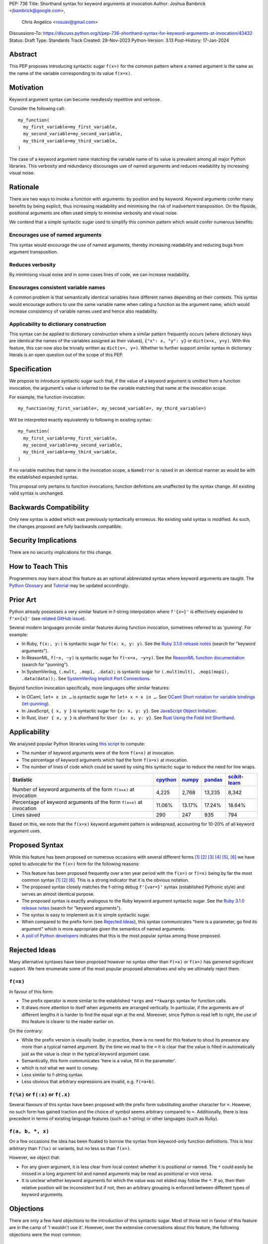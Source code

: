 PEP: 736
Title: Shorthand syntax for keyword arguments at invocation
Author: Joshua Bambrick <jbambrick@google.com>,
        Chris Angelico <rosuav@gmail.com>
Discussions-To: https://discuss.python.org/t/pep-736-shorthand-syntax-for-keyword-arguments-at-invocation/43432
Status: Draft
Type: Standards Track
Created: 28-Nov-2023
Python-Version: 3.13
Post-History: 17-Jan-2024

Abstract
========

This PEP proposes introducing syntactic sugar ``f(x=)`` for the common pattern
where a named argument is the same as the name of the variable corresponding to
its value ``f(x=x)``.

Motivation
==========

Keyword argument syntax can become needlessly repetitive and verbose.

Consider the following call:
::

    my_function(
      my_first_variable=my_first_variable,
      my_second_variable=my_second_variable,
      my_third_variable=my_third_variable,
    )

The case of a keyword argument name matching the variable name of its value is
prevalent among all major Python libraries. This verbosity and redundancy
discourages use of named arguments and reduces readability by increasing visual
noise.

Rationale
=========

There are two ways to invoke a function with arguments: by position and by
keyword. Keyword arguments confer many benefits by being explicit, thus
increasing readability and minimising the risk of inadvertent transposition. On
the flipside, positional arguments are often used simply to minimise verbosity
and visual noise.

We contend that a simple syntactic sugar used to simplify this common pattern
which would confer numerous benefits:

Encourages use of named arguments
---------------------------------

This syntax would encourage the use of named arguments, thereby increasing
readability and reducing bugs from argument transposition.

Reduces verbosity
-----------------

By minimising visual noise and in some cases lines of code, we can increase
readability.

Encourages consistent variable names
------------------------------------

A common problem is that semantically identical variables have different names
depending on their contexts. This syntax would encourage authors to use the same
variable name when calling a function as the argument name, which would increase
consistency of variable names used and hence also readability.

Applicability to dictionary construction
----------------------------------------

This syntax can be applied to dictionary construction where a similar pattern
frequently occurs (where dictionary keys are identical the names of the
variables assigned as their values), ``{"x": x, "y": y}`` or ``dict(x=x, y=y)``.
With this feature, this can now also be trivially written as ``dict(x=, y=)``.
Whether to further support similar syntax in dictionary literals is an open
question out of the scope of this PEP.

Specification
=============

We propose to introduce syntactic sugar such that, if the value of a keyword
argument is omitted from a function invocation, the argument's value is inferred
to be the variable matching that name at the invocation scope.

For example, the function invocation:
::

    my_function(my_first_variable=, my_second_variable=, my_third_variable=)

Will be interpreted exactly equivalently to following in existing syntax:
::

    my_function(
      my_first_variable=my_first_variable,
      my_second_variable=my_second_variable,
      my_third_variable=my_third_variable,
    )

If no variable matches that name in the invocation scope, a ``NameError`` is
raised in an identical manner as would be with the established expanded syntax.

This proposal only pertains to function invocations; function defintions are
unaffected by the syntax change. All existing valid syntax is unchanged.

Backwards Compatibility
=======================

Only new syntax is added which was previously syntactically erroreous. No
existing valid syntax is modified. As such, the changes proposed are fully
backwards compatible.

Security Implications
=====================

There are no security implications for this change.

How to Teach This
=================

Programmers may learn about this feature as an optional abbreviated syntax where
keyword arguments are taught. The
`Python Glossary <https://docs.python.org/3/glossary.html#term-argument>`__ and
`Tutorial <https://docs.python.org/3/tutorial/controlflow.html#keyword-arguments>`__
may be updated accordingly.

Prior Art
=========

Python already possesses a very similar feature in f-string interpolation where
``f'{x=}'`` is effectively expanded to ``f'x={x}'`` (see
`related GitHub issue <https://github.com/python/cpython/issues/80998>`__).

Several modern languages provide similar features during function invocation,
sometimes referred to as 'punning'. For example:

* In Ruby,  ``f(x:, y:)`` is syntactic sugar for ``f(x: x, y: y)``. See the `Ruby 3.1.0 release notes <https://www.ruby-lang.org/en/news/2021/12/25/ruby-3-1-0-released/#:~:text=Other%20Notable%20New%20Features>`__ (search for "keyword arguments").
* In ReasonML, ``f(~x, ~y)`` is syntactic sugar for ``f(~x=x, ~y=y)``. See the `ReasonML function documentation <https://reasonml.github.io/docs/en/function#function-application>`__ (search for "punning").
* In SystemVerilog, ``(.mult, .mop1, .data);`` is syntactic sugar for
  ``(.mult(mult), .mop1(mop1),  .data(data));``. See `SystemVerilog Implicit Port Connections <http://www.sunburst-design.com/papers/CummingsDesignCon2005_SystemVerilog_ImplicitPorts.pdf>`__.

Beyond function invocation specifically, more languages offer similar features:

* In OCaml, ``let+ x in …`` is syntactic sugar for ``let+ x = x in …``. See `OCaml Short notation for variable bindings (let-punning) <https://v2.ocaml.org/manual/bindingops.html#ss:letops-punning>`__.
* In JavaScript, ``{ x, y }`` is syntactic sugar for ``{x: x, y: y}``. See `JavaScript Object Initializer <https://developer.mozilla.org/en-US/docs/Web/JavaScript/Reference/Operators/Object_initializer>`__.
* In Rust, ``User { x, y }`` is shorthand for ``User {x: x, y: y}``. See `Rust Using the Field Init Shorthand <https://doc.rust-lang.org/book/ch05-01-defining-structs.html#using-the-field-init-shorthand-when-variables-and-fields-have-the-same-name>`__.

Applicability
=============

We analysed popular Python libraries using
`this script <https://gist.github.com/joshuabambrick/a850d0e0050129b9252c748fa06c48b2>`__
to compute:

* The number of keyword arguments were of the form ``f(x=x)`` at invocation.
* The percentage of keyword arguments which had the form ``f(x=x)`` at
  invocation.
* The number of lines of code which could be saved by using this syntactic sugar
  to reduce the need for line wraps.

===================================================================== ================ ============== =============== =====================
Statistic                                                             `cpython <a_>`__ `numpy <b_>`__ `pandas <c_>`__ `scikit-learn <d_>`__
===================================================================== ================ ============== =============== =====================
Number of keyword arguments of the form ``f(x=x)`` at invocation      4,225            2,768          13,235          8,342
Percentage of keyword arguments of the form ``f(x=x)`` at invocation  11.06%           13.17%         17.24%          18.64%
Lines saved                                                           290              247            935             794
===================================================================== ================ ============== =============== =====================

.. _a: https://github.com/python/cpython/pull/111423/
.. _b: https://github.com/numpy/numpy/pull/25021/
.. _c: https://github.com/pandas-dev/pandas/pull/55744/
.. _d: https://github.com/scikit-learn/scikit-learn/pull/27680/

Based on this, we note that  the ``f(x=x)`` keyword argument pattern is
widespread, accounting for 10-20% of all keyword argument uses.

Proposed Syntax
===============

While this feature has been proposed on numerous occasions with several
different forms [1]_ [2]_ [3]_ [4]_ [5]_, [6]_ we have opted to advocate
for the ``f(x=)`` form for the following reasons:

* This feature has been proposed frequently over a ten year period with the
  ``f(x=)`` or ``f(=x)`` being by far the most common syntax  [1]_ [2]_ [6]_.
  This is a strong indicator that it is the obvious notation.
* The proposed syntax closely matches the f-string debug ``f'{var=}'`` syntax
  (established Pythonic style) and serves an almost identical purpose.
* The proposed syntax is exactly analogous to the Ruby keyword argument
  syntactic sugar. See the `Ruby 3.1.0 release notes <https://www.ruby-lang.org/en/news/2021/12/25/ruby-3-1-0-released/#:~:text=Other%20Notable%20New%20Features>`__ (search for "keyword arguments").
* The syntax is easy to implement as it is simple syntactic sugar.
* When compared to the prefix form (see `Rejected Ideas`_), this syntax
  communicates "here is a parameter, go find its argument" which is more
  appropriate given the semantics of named arguments.
* `A poll of Python developers <https://discuss.python.org/t/syntactic-sugar-to-encourage-use-of-named-arguments/36217/130>`__
  indicates that this is the most popular syntax among those proposed.

Rejected Ideas
==============

Many alternative syntaxes have been proposed however no syntax other than
``f(=x)`` or ``f(x=)`` has garnered significant support. We here enumerate some
of the most popular proposed alternatives and why we ultimately reject them.

``f(=x)``
----------

In favour of this form:

* The prefix operator is more similar to the established ``*args`` and
  ``**kwargs`` syntax for function calls.
* It draws more attention to itself when arguments are arranged vertically. In
  particular, if the arguments are of different lengths it is harder to find the
  equal sign at the end. Moreover, since Python is read left to right, the use
  of this feature is clearer to the reader earlier on.

On the contrary:

* While the prefix version is visually louder, in practice, there is no need for
  this feature to shout its presence any more than a typical named argument. By
  the time we read to the ``=`` it is clear that the value is filled in
  automatically just as the value is clear in the typical keyword argument case.
* Semantically, this form communicates 'here is a value, fill in the parameter'.
* which is not what we want to convey.
* Less similar to f-string syntax.
* Less obvious that arbitrary expressions are invalid, e.g. ``f(=a+b)``.

``f(%x)`` or ``f(:x)`` or ``f(.x)``
-----------------------------------

Several flavours of this syntax have been proposed with the prefix form
substituting another character for ``=``. However, no such form has gained
traction and the choice of symbol seems arbitrary compared to ``=``.
Additionally, there is less precedent in terms of existing language features
(such as f-string) or other languages (such as Ruby).

``f(a, b, *, x)``
-----------------

On a few occasions the idea has been floated to borrow the syntax from
keyword-only function definitions. This is less arbitrary than ``f(%x)`` or
variants, but no less so than ``f(x=)``. 

However, we object that:

* For any given argument, it is less clear from local context whether it is
  positional or named. The ``*`` could easily be missed in a long argument list
  and named arguments may be read as positional or vice versa.
* It is unclear whether keyword arguments for which the value was not elided may
  follow the ``*``. If so, then their relative position will be inconsistent but
  if not, then an arbitrary grouping is enforced between different types of
  keyword arguments.

Objections
==========

There are only a few hard objections to the introduction of this syntactic
sugar. Most of those not in favour of this feature are in the camp of 'I
wouldn't use it'. However, over the extensive conversations about this feature,
the following objections were the most common:

The syntax is ugly
------------------

This objection is by far the most common. On the contrary, we argue that:

* This objection is is subjective and many community members disagree.
* A nearly-identical syntax is already established for f-strings.
* Programmers will, as ever, adjust over time.

The feature is confusing
------------------------

We argue that:

* Introducing new features typically has this impact temporarily.
* The syntax is very similar to the established ``f'{x=}'`` syntax.
* The feature and syntax are familiar from other popular modern languages.
* The expansion of ``x=`` to ``x=x`` is in fact a trivial feature and inherently
  significantly less complex than ``*arg`` and ``**kwarg`` expansion.
* This particular syntactic form has been independently proposed on numerous
  occasions, indicating that it is the most obvious [1]_ [2]_ [6]_.

The feature is not explicit
---------------------------

We recognise that, in an obvious sense, the argument value is 'implicit' in this
proposed syntax. However, we do not think that this is what the Zen of Python is
aimed at discouraging.

In the sense that we take the Zen to be referring to, keyword arguments (for
example) are more explicit than positional arguments where the argument name is
omitted and impossible to tell from the local context. Conversely, the syntactic
sugar for integers ``x += 1`` is not more implicit than ``x = x + 1`` in this
sense, even though the variable is omitted from the right hand side, because it
is immediately obvious from the local context what it is.

The syntax proposed in this PEP is much more closely analogous to the ``x += 1``
example. Moreover, the introduction of this syntactic sugar should encourage the
use of keyword arguments over positional ones, making typical Python codebases
more explicit in general.

The feature adds another way of doing things
--------------------------------------------

The same argument can be made against all syntax changes. This is a simple
syntactic sugar, much as ``x += 1`` is sugar for ``x = x + 1`` when ``x`` is an
integer. This isn't tantamount to a 'new way' of passing arguments but a more
readable notation for the same way.

Renaming the variable in the calling context will break the code
----------------------------------------------------------------

A ``NameError`` would make the mistake clear in most cases. There may be
confusion if a variable from a broader scope has the same name as the original
variable, so no ``NameError`` would be raised. However, this issue can also
occur with keyword arguments using the current syntax. Moreover, having
variables with the same name in different scopes is broadly considered bad
practice and discouraged by linters.

Code editors could highlight the issue based on static analysis - ``f(x=)`` is
exactly equivalent to writing ``f(x=x)``. If ``x`` does not exist, modern
editors have no problem highlighting the issue.

Recommendations
===============

As with any other language feature, the programmer should exercise their own
judgement about whether to use it in any given context. We do not recommend
enforcing a rule to use the feature in all cases where it may be applicable.

Reference Implementation
========================

`A proposed implementation <https://github.com/Hels15/cpython/tree/last-build>`_
for cpython has been provided by @Hels15.

References
==========

.. [1] Short form for keyword arguments and dicts (2013)
   https://mail.python.org/archives/list/python-ideas@python.org/thread/SQKZ273MYAY5WNIQRGEDLYTKVORVKNEZ/#LXMU22F63VPCF7CMQ4OQRH2CG6H7WCQ6
.. [2] Keyword arguments self-assignment (2020)
   https://mail.python.org/archives/list/python-ideas@python.org/thread/SIMIOC7OW6QKLJOTHJJVNNBDSXDE2SGV/
.. [3] Shorthand notation of dict literal and function call (2020)
   https://discuss.python.org/t/shorthand-notation-of-dict-literal-and-function-call/5697/1
.. [4] Allow identifiers as keyword arguments at function call site (extension
   of PEP 3102?) (2023)
   https://discuss.python.org/t/allow-identifiers-as-keyword-arguments-at-function-call-site-extension-of-pep-3102/31677
.. [5] Shorten Keyword Arguments with Implicit Notation: foo(a=a, b=b) to foo(.a, .b) (2023)
   https://discuss.python.org/t/shorten-keyword-arguments-with-implicit-notation-foo-a-a-b-b-to-foo-a-b/33080
.. [6] Syntactic sugar to encourage use of named arguments (2023)
   https://discuss.python.org/t/syntactic-sugar-to-encourage-use-of-named-arguments/36217

Copyright
=========

This document is placed in the public domain or under the
CC0-1.0-Universal license, whichever is more permissive.
